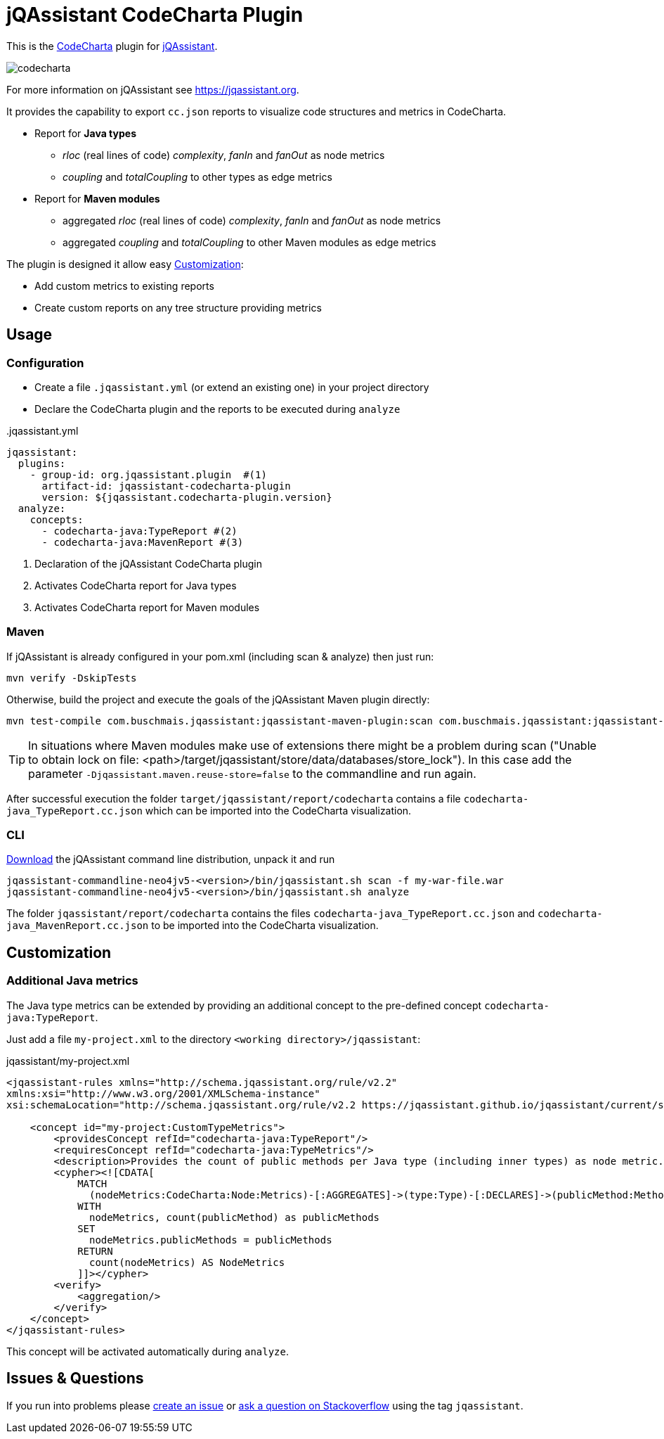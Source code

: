 = jQAssistant CodeCharta Plugin

This is the https://codecharta.com//[CodeCharta^] plugin for https://jqassistant.org[jQAssistant^].

image:codecharta.png[]

For more information on jQAssistant see https://jqassistant.org[^].

It provides the capability to export `cc.json` reports to visualize code structures and metrics in CodeCharta.

* Report for *Java types*
** _rloc_ (real lines of code) _complexity_, _fanIn_ and _fanOut_ as node metrics
** _coupling_ and _totalCoupling_ to other types as edge metrics
* Report for *Maven modules*
** aggregated _rloc_ (real lines of code) _complexity_, _fanIn_ and _fanOut_ as node metrics
** aggregated _coupling_ and _totalCoupling_ to other Maven modules as edge metrics

The plugin is designed it allow easy <<customization>>:

* Add custom metrics to existing reports
* Create custom reports on any tree structure providing metrics

== Usage

=== Configuration

- Create a file `.jqassistant.yml` (or extend an existing one) in your project directory
- Declare the CodeCharta plugin and the reports to be executed during `analyze`

[source,yaml]
..jqassistant.yml
----
jqassistant:
  plugins:
    - group-id: org.jqassistant.plugin  #(1)
      artifact-id: jqassistant-codecharta-plugin
      version: ${jqassistant.codecharta-plugin.version}
  analyze:
    concepts:
      - codecharta-java:TypeReport #(2)
      - codecharta-java:MavenReport #(3)
----
<1> Declaration of the jQAssistant CodeCharta plugin
<2> Activates CodeCharta report for Java types
<3> Activates CodeCharta report for Maven modules

=== Maven

If jQAssistant is already configured in your pom.xml (including scan & analyze) then just run:

----
mvn verify -DskipTests
----

Otherwise, build the project and execute the goals of the jQAssistant Maven plugin directly:

----
mvn test-compile com.buschmais.jqassistant:jqassistant-maven-plugin:scan com.buschmais.jqassistant:jqassistant-maven-plugin:analyze
----

TIP: In situations where Maven modules make use of extensions there might be a problem during scan ("Unable to obtain lock on file: <path>/target/jqassistant/store/data/databases/store_lock"). In this case add the parameter `-Djqassistant.maven.reuse-store=false` to the commandline and run again.

After successful execution the folder `target/jqassistant/report/codecharta` contains a file `codecharta-java_TypeReport.cc.json` which can be imported into the CodeCharta visualization.

=== CLI

https://github.com/jQAssistant/jqassistant/releases/latest[Download] the jQAssistant command line distribution, unpack it and run

----
jqassistant-commandline-neo4jv5-<version>/bin/jqassistant.sh scan -f my-war-file.war
jqassistant-commandline-neo4jv5-<version>/bin/jqassistant.sh analyze
----

The folder `jqassistant/report/codecharta` contains the files `codecharta-java_TypeReport.cc.json` and `codecharta-java_MavenReport.cc.json` to be imported into the CodeCharta visualization.

[[customization]]
== Customization

=== Additional Java metrics

The Java type metrics can be extended by providing an additional concept to the pre-defined concept `codecharta-java:TypeReport`.

Just add a file `my-project.xml` to the directory `<working directory>/jqassistant`:

[source,xml]
.jqassistant/my-project.xml
----
<jqassistant-rules xmlns="http://schema.jqassistant.org/rule/v2.2"
xmlns:xsi="http://www.w3.org/2001/XMLSchema-instance"
xsi:schemaLocation="http://schema.jqassistant.org/rule/v2.2 https://jqassistant.github.io/jqassistant/current/schema/jqassistant-rule-v2.2.xsd">

    <concept id="my-project:CustomTypeMetrics">
        <providesConcept refId="codecharta-java:TypeReport"/>
        <requiresConcept refId="codecharta-java:TypeMetrics"/>
        <description>Provides the count of public methods per Java type (including inner types) as node metric.</description>
        <cypher><![CDATA[
            MATCH
              (nodeMetrics:CodeCharta:Node:Metrics)-[:AGGREGATES]->(type:Type)-[:DECLARES]->(publicMethod:Method{visibility:"public"})
            WITH
              nodeMetrics, count(publicMethod) as publicMethods
            SET
              nodeMetrics.publicMethods = publicMethods
            RETURN
              count(nodeMetrics) AS NodeMetrics
            ]]></cypher>
        <verify>
            <aggregation/>
        </verify>
    </concept>
</jqassistant-rules>
----

This concept will be activated automatically during `analyze`.

== Issues & Questions

If you run into problems please https://github.com/jqassistant-plugin/jqassistant-codecharta-plugin/issues[create an issue] or https://stackoverflow.com/questions/ask[ask a question on Stackoverflow] using the tag `jqassistant`.
